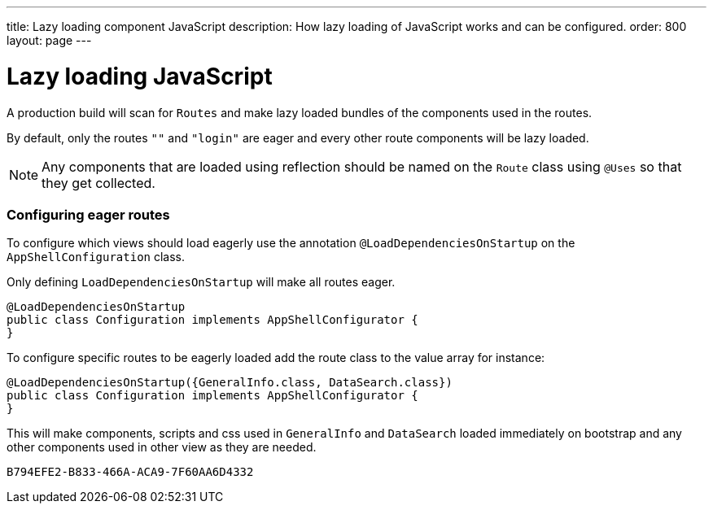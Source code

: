 ---
title: Lazy loading component JavaScript
description: How lazy loading of JavaScript works and can be configured.
order: 800
layout: page
---

= Lazy loading JavaScript

A production build will scan for `Routes` and make lazy loaded bundles of the components used in the routes.

By default, only the routes `""` and `"login"` are eager and every other route components will be lazy loaded.

[NOTE]
Any components that are loaded using reflection should be named on the `Route` class using `@Uses` so that they get collected.

=== Configuring eager routes

To configure which views should load eagerly use the annotation `@LoadDependenciesOnStartup` on the `AppShellConfiguration` class.

Only defining `LoadDependenciesOnStartup` will make all routes eager.

[source,java]
----
@LoadDependenciesOnStartup
public class Configuration implements AppShellConfigurator {
}
----

To configure specific routes to be eagerly loaded add the route class to the value array for instance:

[source,java]
----
@LoadDependenciesOnStartup({GeneralInfo.class, DataSearch.class})
public class Configuration implements AppShellConfigurator {
}
----

This will make components, scripts and css used in `GeneralInfo` and `DataSearch` loaded immediately on bootstrap and any other components used in other view as they are needed.

[discussion-id]`B794EFE2-B833-466A-ACA9-7F60AA6D4332`
